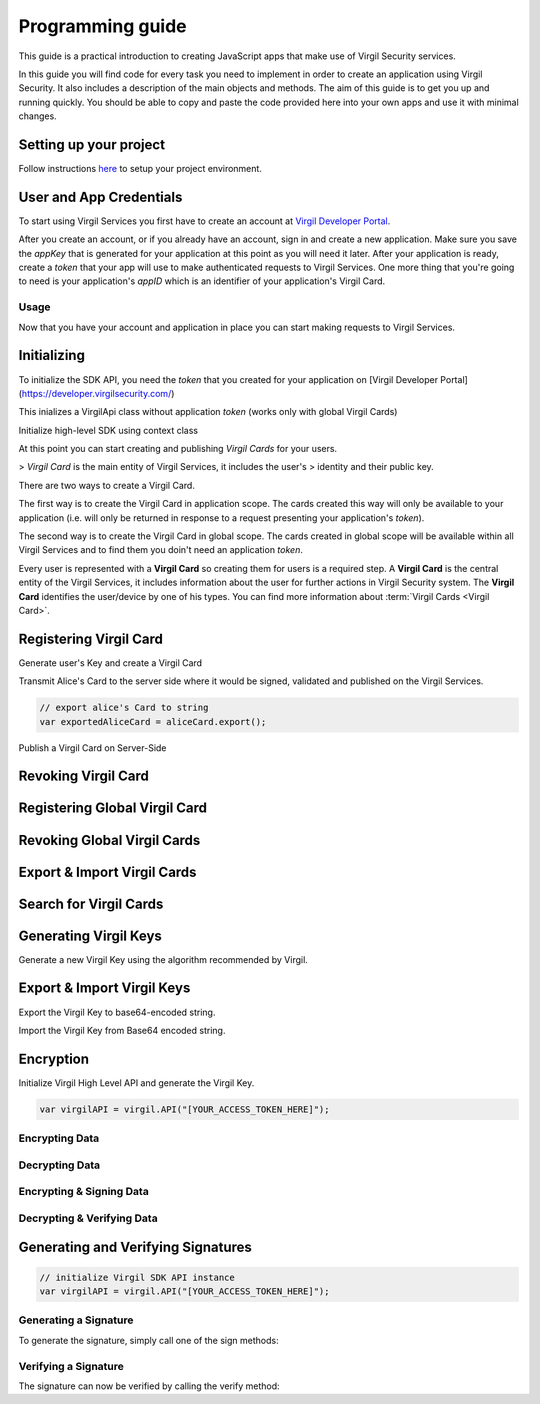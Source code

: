 Programming guide
=============================

This guide is a practical introduction to creating JavaScript apps that make use of Virgil Security services.

In this guide you will find code for every task you need to implement in order to create an application using Virgil Security. It also includes a description of the main objects and methods. The aim of this guide is to get you up and running quickly. You should be able to copy and paste the code provided here into your own apps and use it with minimal changes.

Setting up your project
----------------------

Follow instructions `here <getting-started>`__ to setup your project environment.

User and App Credentials
------------------------

To start using Virgil Services you first have to create an account at `Virgil 
Developer Portal <https://developer.virgilsecurity.com/account/signup>`__.

After you create an account, or if you already have an account, sign in and 
create a new application. Make sure you save the *appKey* that is 
generated for your application at this point as you will need it later. 
After your application is ready, create a *token* that your app will 
use to make authenticated requests to Virgil Services. One more thing that 
you're going to need is your application's *appID* which is an identifier 
of your application's Virgil Card.

Usage
~~~~~~~~~~~~~~~~~~~

Now that you have your account and application in place you can start making 
requests to Virgil Services.

Initializing
------------------------

To initialize the SDK API, you need the *token* that you created for 
your application on [Virgil Developer Portal](https://developer.virgilsecurity.com/)

This inializes a VirgilApi class without application *token* (works only with global Virgil Cards)

.. code-block:: javascript
    :linenos:
    
    // var virgil = require("virgil-sdk");
    // or just use virgil if you added virgil-sdk via <script> tag

    var virgilAPI = virgil.API();

.. code-block:: javascript
    :linenos:

    // var virgil = require("virgil-sdk");
    // or just use virgil if you added virgil-sdk via <script> tag

    var virgilAPI = virgil.API("[YOUR_ACCESS_TOKEN_HERE]");

Initialize high-level SDK using context class

.. code-block:: javascript
    :linenos:

    var appKeyData = require("fs").readFileSync("[YOUR_APP_KEY_PATH_HERE]");
    var config = {
        accessToken: "[YOUR_ACCESS_TOKEN_HERE]",
        // Credentials are required only in case of publish and revoke local Virgil Cards.
        appCredentials: {
            appId: "[YOUR_APP_ID_HERE]",
            appKeyData: appKeyData,
            appKeyPassword: "[YOUR_APP_KEY_PASSWORD_HERE]"
        },
        cardVerifiers: [{ 
            cardId: "[YOUR_CARD_ID_HERE]",
            publicKeyData: Buffer.from("[YOUR_PUBLIC_KEY_HERE]", "base64")
        }]
    };

    var virgilAPI = virgil.API(config);

At this point you can start creating and publishing *Virgil Cards* for your
users.

> *Virgil Card* is the main entity of Virgil Services, it includes the user's 
> identity and their public key.

There are two ways to create a Virgil Card. 

The first way is to create the Virgil Card in application scope. The cards created this way will only be available to your application (i.e. will only be returned in response to a request presenting your application's *token*). 

The second way is to create the Virgil Card in global scope. The cards created in global scope will be available within all Virgil Services and to find them you doin't need an application *token*.

Every user is represented with a **Virgil Card** so creating them for users is a required step. A **Virgil Card** is the central entity of the Virgil Services, it includes information about the user for further actions in Virgil Security system. The **Virgil Card** identifies the user/device by one of his types. You can find more information about :term:`Virgil Cards <Virgil Card>`.

Registering Virgil Card
--------------------------

Generate user's Key and create a Virgil Card

.. code-block:: javascript
    :linenos:

    // initialize Virgil SDK
    var virgilAPI = virgil.API("[YOUR_ACCESS_TOKEN_HERE]");

    // generate and save key for Alice
    var aliceKey = virgilAPI.keys.generate();
    aliceKey.save("[KEY_NAME]", "[KEY_PASSWORD]")
        .then(function () {
            // create Card for Alice using her Key
            var aliceCard = virgilAPI.cards.create("alice", aliceKey);
        });

Transmit Alice's Card to the server side where it would be signed, validated and published on the Virgil Services. 

.. code-block:: javascript

    // export alice's Card to string
    var exportedAliceCard = aliceCard.export();

Publish a Virgil Card on Server-Side

.. code-block:: javascript
    :linenos:

    // load application's private key from file
    var appKeyData = require('fs').readFileSync("[YOUR_APP_KEY_FILEPATH_HERE]");

    // initialize Virgil SDK high-level instance.
    var virgilAPI = virgil.API({
        accessToken: "[YOUR_ACCESS_TOKEN_HERE]",
        appCredentials: {
            appId: "[YOUR_APP_ID_HERE]",
            appKeyData: appKeyData,
            appKeyPassword: "[YOUR_APP_KEY_PASSWORD_HERE]",
        }
    });

    // import Alice's Card from its string representation.
    var aliceCard = virgilAPI.cards.import(exportedAliceCard);

    // verify Alice's Card information before publishing it on the Virgil services.

    // aliceCard.identity
    // aliceCard.identityType
    // aliceCard.customFields
    // aliceCard.info

    // publish Alice's Card on Virgil Services
    virgilAPI.cards.publish(aliceCard)
        .then(function () {
            // Card is published
        })
    // aliceCard.publish().then(...);

Revoking Virgil Card
--------------------------

.. code-block:: javascript
    :linenos:

    // load application's private key from file
    var appKeyData = require('fs').readFileSync("[YOUR_APP_KEY_FILEPATH_HERE]");

    // initialize Virgil SDK high-level instance.
    var virgilAPI = virgil.API({
        accessToken: "[YOUR_ACCESS_TOKEN_HERE]",
        appCredentials: {
            appId: "[YOUR_APP_ID_HERE]",
            appKeyData: fs.readFileSync("[YOUR_APP_KEY_FILEPATH_HERE]"),
            appKeyPassword: "[YOUR_APP_KEY_PASSWORD_HERE]",
        }
    });

    // get Alice's Card by ID
    virgilAPI.cards.get("[ALICE_CARD_ID]")
        .then(function (aliceCard) {
            // revoke Alice's Card from Virgil Security services.
            return virgilAPI.cards.revoke(aliceCard);
        })
        .then(function () {
            // Card revoked
        });

Registering Global Virgil Card
--------------------------

.. code-block:: javascript
    :linenos:

    // initialize Virgil API
    var virgilAPI = virgil.API("[YOUR_ACCESS_TOKEN_HERE]");

    // generate and save the private key for Alice.
    var aliceKey = virgilAPI.keys.generate();
    aliceKey.save("[KEY_NAME]", "[KEY_PASSWORD]")
        .then(function () {
            // create Card for Alice using her newly generated Key.
            var aliceCard = virgilAPI.cards.createGlobal(
                "alice@virgilsecurity.com", 
                aliceKey
                virgil.IdentityType.EMAIL
            );

            // initiate an identity verification process.
            return aliceCard.checkIdentity();
        })
        .then(function (confirmIdentity) {
            // confirm Card's identity using confirmation code received in email
            // and get identity validation token
            return confirmIdentity("[CONFIRMATION_CODE]");
        })
        .then(function (token) {
            // publish the Card on the Virgil Security services.
            return virgilAPI.cards.publishGlobal(aliceCard, token);
            // return aliceCard.publishAsGlobalAsync(token); 
        })
        .then(function () {
            // Card is published
        });

Revoking Global Virgil Cards
----------------------------

.. code-block:: javascript
    :linenos:

    // initialize Virgil API
    var virgilAPI = virgil.API("[YOUR_ACCESS_TOKEN_HERE]");

    // load Alice's Key from storage.
    virgilAPI.keys.load("[KEY_NAME]", "[KEY_PASSWORD]")
        .then(function (aliceKey) {
            // load Alice's Card from Virgil Security services.
            return virgilAPI.cards.get("[ALICE_CARD_ID]");
        })
        .then(function (aliceCard) {
            // initiate Card's identity verification process.
            return aliceCard.checkIdentity();
        })
        .then(function (confirmIdentity) {
            // confirm Card's identity using confirmation code received in email
            // and get identity validation token
            return confirmIdentity("[CONFIRMATION_CODE]");
        })
        .then(function (token) {
            // revoke Virgil Card from Virgil Security services.
            return virgilAPI.cards.revokeGlobal(aliceCard, aliceKey, token);
        })
        .then(function () {
            // Card revoked
        });

Export & Import Virgil Cards
-------------------------------
.. code-block:: javascript
    :linenos:

    var virgilAPI = virgil.API("[YOUR_ACCESS_TOKEN_HERE]");

    // generate a key for Alice
    var aliceKey = virgilAPI.keys.generate();
    
    // create Card for Alice using her Key
    var aliceCard = virgilAPI.cards.create("alice", aliceKey);

    // export the Card into a string representation.
    var exportedCard = aliceCard.export();

    // import the Card to from its string representation
    var importedCard = virgilAPI.cards.import(exportedCard);


Search for Virgil Cards
-------------------------------
.. code-block:: javascript
    :linenos:

    var virgilAPI = virgil.API("[YOUR_ACCESS_TOKEN_HERE]");

    // search for all Alice's Cards.
    virgilAPI.cards.find("alice")
        .then(function(aliceCards) {
            // do something with Alice's cards
        });

    // search for all Bob's Cards with type 'member'
    virgilAPI.cards.find(["bob"], "member")
        .then(function(bobCards) {
            // do something with Bob's cards
        });

    // search for all Bob's global Cards
    virgilAPI.cards.findGlobal("bob@virgilsecurity.com")
        .then(function(bobGlobalCards) {
            // do something with Bob's global cards
        });

    // search for Cards of the application registered on Dev Portal.
    virgilAPI.cards.findGlobal("com.username.appname", virgil.IdentityType.APPLICATION)
        .then(function(appCards) {
            // do something with app's cards
        });

Generating Virgil Keys
-------------------------------

Generate a new Virgil Key using the algorithm recommended by Virgil.

.. code-block:: javascript
    :linenos:

    // initialize a High Level API
    var virgilAPI = virgil.API();

    // generate a new private key
    var key = virgilAPI.keys.generate();

Export & Import Virgil Keys
---------------------------

Export the Virgil Key to base64-encoded string.

.. code-block:: javascript
    :linenos:

    // initialize the High Level API
    var virgilAPI = virgil.API();
    
    // generate a new Virgil Key
    var key = virgil.keys.generate();

    // export the Virgil Key to base64-encoded string
    var exportedKey = key.export("[OPTIONAL_KEY_PASSWORD]").toString("base64");

Import the Virgil Key from Base64 encoded string.

.. code-block:: javascript
    :linenos:

    // initialize a High Level API class
    var virgilAPI = virgil.API();

    // import the Virgil Key from base64-encoded string
    var key = virgilAPI.keys.import("[BASE64_ENCODED_VIRGIL_KEY]", "[OPTIONAL_KEY_PASSWORD]");

    // OR
    // var keyBuffer = virgil.Buffer.from("[BASE64_ENCODED_VIRGIL_KEY]", "base64"); // Browsers
    //// var keyBuffer = new Buffer("[BASE64_ENCODED_VIRGIL_KEY]", "base64"); // node.js
    //// var keyBuffer = Buffer.from("[BASE64_ENCODED_VIRGIL_KEY]", "base64"); // node.js > 5.10.0

    //// import the Virgil Key from Buffer    
    // var key = virgilAPI.keys.import(keyBuffer, "[OPTIONAL_KEY_PASSWORD]");

Encryption
-------------------------------
Initialize Virgil High Level API and generate the Virgil Key.

.. code-block:: javascript

    var virgilAPI = virgil.API("[YOUR_ACCESS_TOKEN_HERE]");

Encrypting Data
~~~~~~~~~~~~~~~~~~~~~~~~~~
.. code-block:: javascript
    :linenos:

    // search for all Bob's Cards
    virgilAPI.cards.find(["bob"])
        .then(function(bobCards) {
            var message = "Hey Bob, are you alright?";

            // encrypt the message for multiple recipients
            var ciphertext = virgilAPI.encryptFor(message, bobCards).toString("base64");
        });
    
Decrypting Data
~~~~~~~~~~~~~~~~~~~~~~~~~~
.. code-block:: javascript
    :linenos:

    // load Bob's Key from storage
    virgilAPI.keys.load("[KEY_NAME]", "[KEY_PASSWORD]")
        .then(function (bobsKey) {
            // decrypt the message using Bob's Key.
            var message = bobsKey.decrypt(ciphertext).toString();
        });

Encrypting & Signing Data
~~~~~~~~~~~~~~~~~~~~~~~~~~
.. code-block:: javascript
    :linenos:

    Promise.all([
        // load Alice's key from storage
        virgilAPI.keys.load("[KEY_NAME]", "[KEY_PASSWORD]"),
        // search for Bob's cards
        virgilAPI.cards.find("bob")
    ]).then(function(results) {
        var alicesKey = results[0];
        var bobsCards = results[1];

        var message = "Hey Bob, are you alright?";

        // encrypt and sign message for multiple recipients
        var encryptedData = alicesKey.signThenEncrypt(message, bobsCards).toString("base64");
    });

Decrypting & Verifying Data
~~~~~~~~~~~~~~~~~~~~~~~~~~

.. code-block:: javascript
    :linenos:

    Promise.all([
        // load Bob's key from storage
        virgilAPI.keys.load("[KEY_NAME]", "[KEY_PASSWORD]"),
        // search for Alice's cards
        virgilAPI.cards.find("alice")
    ]).then(function(results) {
        var bobsKey = results[0];
        var alicesCards = results[1];
        var alicesPhoneCard = aliceCards.find(function (card) {
            return card.device === "iPhone7";
        });

        // decrypt enciphered message using Bob's Key and verify it using Alice's Card
        var originalMessage = bobsKey.decryptThenVerify(encryptedData, alicesPhoneCard).toString();
    });

Generating and Verifying Signatures
-----------------------------------

.. code-block:: javascript

    // initialize Virgil SDK API instance
    var virgilAPI = virgil.API("[YOUR_ACCESS_TOKEN_HERE]");

Generating a Signature
~~~~~~~~~~~~~~~~~~~~~~~~~~
To generate the signature, simply call one of the sign methods:

.. code-block:: javascript
    :linenos:

    // load Alice's Key from storage
    virgilAPI.keys.load("[KEY_NAME]", "[KEY_PASSWORD]")
        .then(function (alicesKey) {
            var message = "Hey Bob, hope you are doing well.";

            // calculate message signature using Alice's key
            var signature = aliceKey.sign(message).toString("base64");
        });

Verifying a Signature
~~~~~~~~~~~~~~~~~~~~~~~~~~
The signature can now be verified by calling the verify method:

.. code-block:: javascript
    :linenos:

    // get for Alice's Card by id
    virgilAPI.cards.get("ALICE_CARD_ID")
        .then(function(alicesCard) {
            if (!alicesCard.verify(message, signature)) {
                throw new Error("The message is not from Alice."); 
            }
        })

